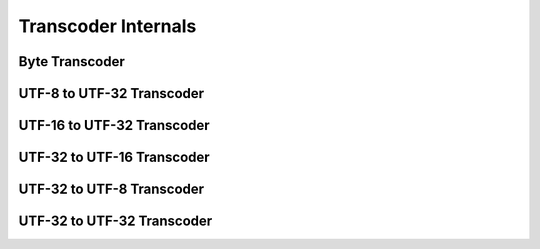 Transcoder Internals
====================

Byte Transcoder
---------------
.. doxygenclass:: icubaby::transcoder< std::byte, ToEncoding >
  :members:
  :protected-members:
  :private-members:
  :undoc-members:
  :allow-dot-graphs:

UTF-8 to UTF-32 Transcoder
--------------------------
.. doxygenclass:: icubaby::transcoder< char8, char32_t >
  :members:
  :protected-members:
  :private-members:
  :undoc-members:
  :allow-dot-graphs:

UTF-16 to UTF-32 Transcoder
---------------------------
.. doxygenclass:: icubaby::transcoder< char16_t, char32_t >
  :members:
  :protected-members:
  :private-members:
  :undoc-members:
  :allow-dot-graphs:

UTF-32 to UTF-16 Transcoder
---------------------------
.. doxygenclass:: icubaby::transcoder< char32_t, char16_t >
  :members:
  :protected-members:
  :private-members:
  :undoc-members:
  :allow-dot-graphs:

UTF-32 to UTF-8 Transcoder
--------------------------
.. doxygenclass:: icubaby::transcoder< char32_t, char8 >
  :members:
  :protected-members:
  :private-members:
  :undoc-members:
  :allow-dot-graphs:

UTF-32 to UTF-32 Transcoder
--------------------------
.. doxygenclass:: icubaby::transcoder< char32_t, char32_t >
  :members:
  :protected-members:
  :private-members:
  :undoc-members:
  :allow-dot-graphs:
